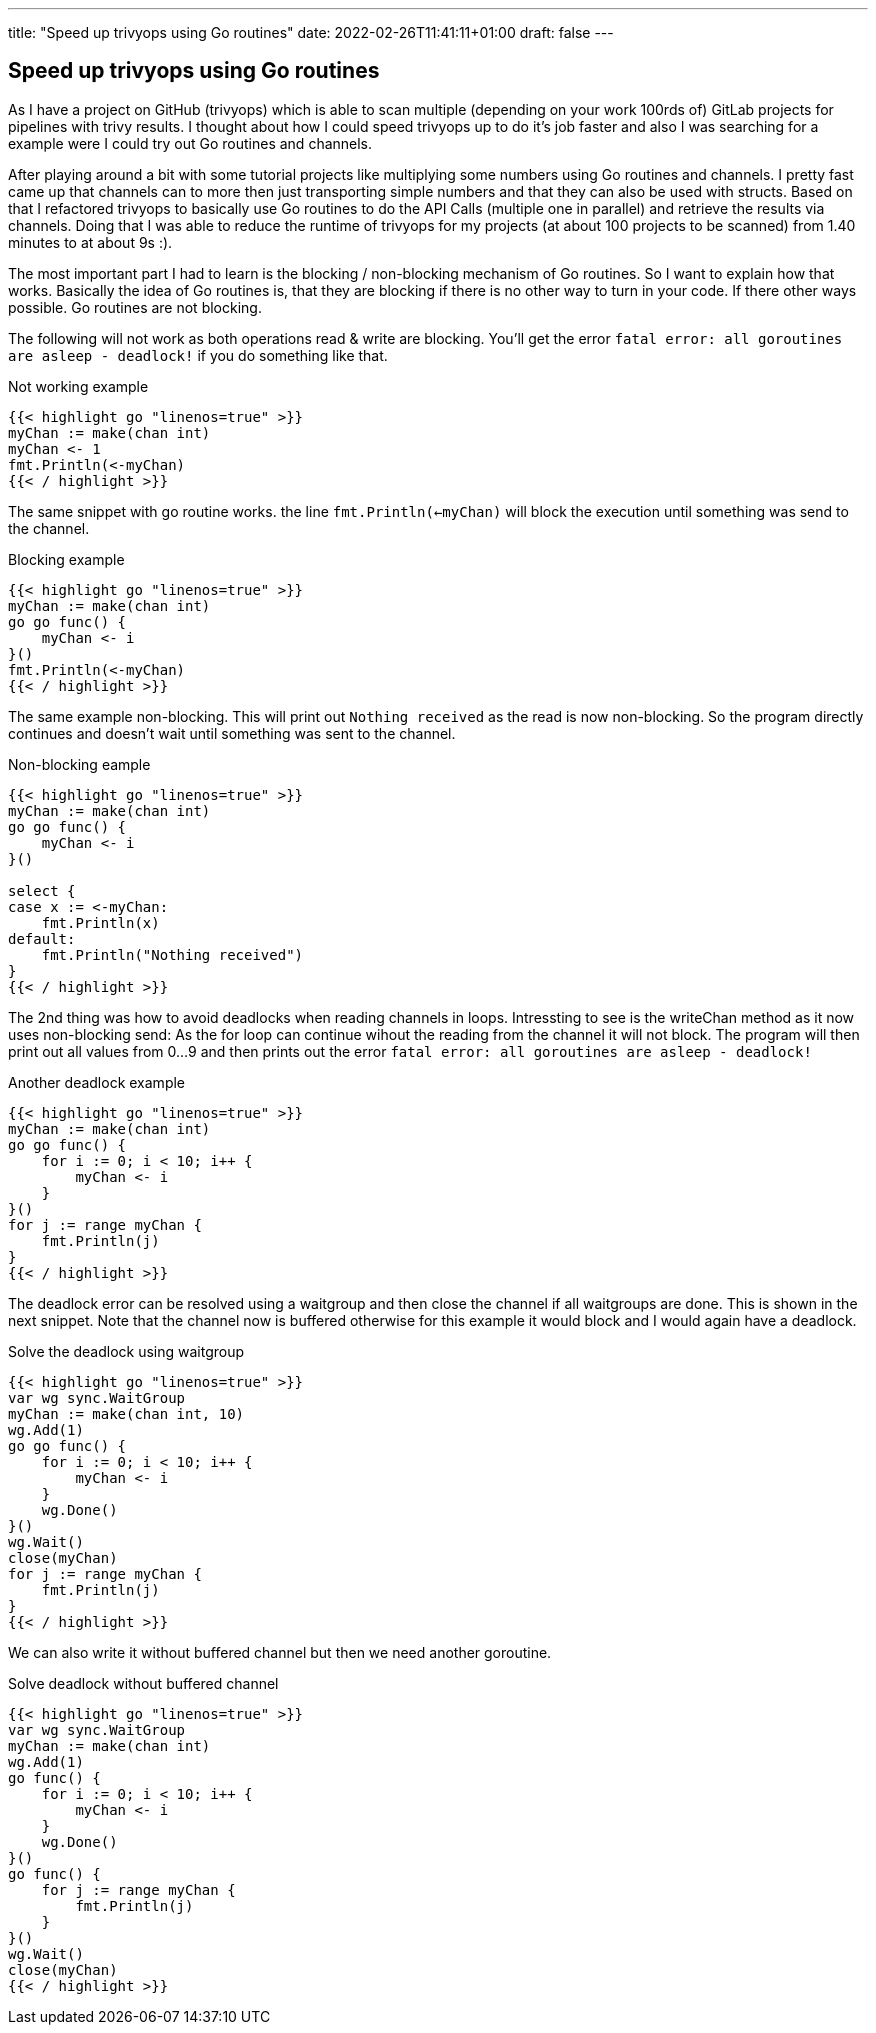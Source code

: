 ---
title: "Speed up trivyops using Go routines"
date: 2022-02-26T11:41:11+01:00
draft: false
---

== Speed up trivyops using Go routines

As I have a project on GitHub (trivyops) which is able to scan multiple (depending on your work 100rds of) GitLab projects for pipelines with trivy results. I thought about how I could speed trivyops up to do it's job faster and also I was searching for a example were I could try out Go routines and channels.

After playing around a bit with some tutorial projects like multiplying some numbers using Go routines and channels. I pretty fast came up that channels can to more then just transporting simple numbers and that they can also be used with structs. Based on that I refactored trivyops to basically use Go routines to do the API Calls (multiple one in parallel) and retrieve the results via channels. Doing that I was able to reduce the runtime of trivyops for my projects (at about 100 projects to be scanned) from 1.40 minutes to at about 9s :).

The most important part I had to learn is the blocking / non-blocking mechanism of Go routines. So I want to explain how that works. Basically the idea of Go routines is, that they are blocking if there is no other way to turn in your code. If there other ways possible. Go routines are not blocking.

The following will not work as both operations read & write are blocking. You'll get the error `fatal error: all goroutines are asleep - deadlock!` if you do something like that.

.Not working example
[source,go]
----
{{< highlight go "linenos=true" >}}
myChan := make(chan int)
myChan <- 1
fmt.Println(<-myChan)
{{< / highlight >}}
----

The same snippet with go routine works. the line `fmt.Println(<-myChan)` will block the execution until something was send to the channel.

.Blocking example
[source,go]
----
{{< highlight go "linenos=true" >}}
myChan := make(chan int)
go go func() {
    myChan <- i
}()
fmt.Println(<-myChan)
{{< / highlight >}}
----

The same example non-blocking. This will print out `Nothing received` as the read is now non-blocking. So the program directly continues and doesn't wait until something was sent to the channel.

.Non-blocking eample
[source,go]
----
{{< highlight go "linenos=true" >}}
myChan := make(chan int)
go go func() {
    myChan <- i
}()

select {
case x := <-myChan:
    fmt.Println(x)
default:
    fmt.Println("Nothing received")
}
{{< / highlight >}}
----

The 2nd thing was how to avoid deadlocks when reading channels in loops. Intressting to see is the writeChan method as it now uses non-blocking send: As the for loop can continue wihout the reading from the channel it will not block. The program will then print out all values from 0...9 and then prints out the error `fatal error: all goroutines are asleep - deadlock!`

.Another deadlock example
[source,go]
----
{{< highlight go "linenos=true" >}}
myChan := make(chan int)
go go func() {
    for i := 0; i < 10; i++ {
        myChan <- i
    }
}()
for j := range myChan {
    fmt.Println(j)
}
{{< / highlight >}}
----

The deadlock error can be resolved using a waitgroup and then close the channel if all waitgroups are done. This is shown in the next snippet. Note that the channel now is buffered otherwise for this example it would block and I would again have a deadlock.

.Solve the deadlock using waitgroup
[source,go]
----
{{< highlight go "linenos=true" >}}
var wg sync.WaitGroup
myChan := make(chan int, 10)
wg.Add(1)
go go func() {
    for i := 0; i < 10; i++ {
        myChan <- i
    }
    wg.Done()
}()
wg.Wait()
close(myChan)
for j := range myChan {
    fmt.Println(j)
}
{{< / highlight >}}
----

We can also write it without buffered channel but then we need another goroutine.

.Solve deadlock without buffered channel
[source,sh]
----
{{< highlight go "linenos=true" >}}
var wg sync.WaitGroup
myChan := make(chan int)
wg.Add(1)
go func() {
    for i := 0; i < 10; i++ {
        myChan <- i
    }
    wg.Done()
}()
go func() {
    for j := range myChan {
        fmt.Println(j)
    }
}()
wg.Wait()
close(myChan)
{{< / highlight >}}
----